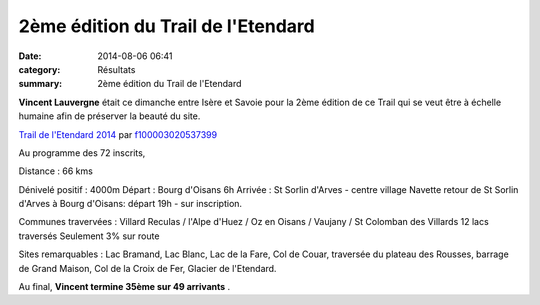 2ème édition du Trail de l'Etendard
===================================

:date: 2014-08-06 06:41
:category: Résultats
:summary: 2ème édition du Trail de l'Etendard

**Vincent Lauvergne**  était ce dimanche entre Isère et Savoie pour la 2ème édition de ce Trail qui se veut être à échelle humaine afin de préserver la beauté du site.


`Trail de l'Etendard 2014 <http://www.dailymotion.com/video/x22s0u6_trail-de-l-etendard-2014_sport>`_ par `f100003020537399 <http://www.dailymotion.com/f100003020537399>`_


Au programme des 72 inscrits,


Distance : 66 kms


Dénivelé positif : 4000m 
Départ : Bourg d'Oisans 6h 
Arrivée : St Sorlin d'Arves - centre village 
Navette retour de St Sorlin d'Arves à Bourg d'Oisans: départ 19h - sur inscription. 

Communes travervées : Villard Reculas / l'Alpe d'Huez / Oz en Oisans / Vaujany / St Colomban des Villards 
12 lacs traversés 
Seulement 3% sur route 

Sites remarquables : Lac Bramand, Lac Blanc, Lac de la Fare, Col de Couar, traversée du plateau des Rousses, barrage de Grand Maison, Col de la Croix de Fer, Glacier de l'Etendard.


Au final, **Vincent termine 35ème sur 49 arrivants** .
